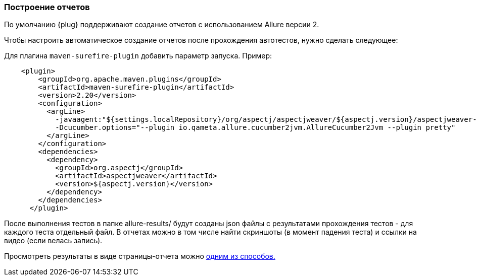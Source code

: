 === Построение отчетов

По умолчанию {plug} поддерживают создание отчетов с использованием Allure версии 2.

Чтобы настроить автоматическое создание отчетов после прохождения автотестов, нужно сделать следующее:

Для плагина `maven-surefire-plugin` добавить параметр запуска. Пример:

[source,]
----
    <plugin>
        <groupId>org.apache.maven.plugins</groupId>
        <artifactId>maven-surefire-plugin</artifactId>
        <version>2.20</version>
        <configuration>
          <argLine>
            -javaagent:"${settings.localRepository}/org/aspectj/aspectjweaver/${aspectj.version}/aspectjweaver-${aspectj.version}.jar"
            -Dcucumber.options="--plugin io.qameta.allure.cucumber2jvm.AllureCucumber2Jvm --plugin pretty"
          </argLine>
        </configuration>
        <dependencies>
          <dependency>
            <groupId>org.aspectj</groupId>
            <artifactId>aspectjweaver</artifactId>
            <version>${aspectj.version}</version>
          </dependency>
        </dependencies>
      </plugin>
----

После выполнения тестов в папке allure-results/ будут созданы json файлы с результатами прохождения тестов - для каждого теста отдельный файл. В отчетах можно в том числе найти скриншоты (в момент падения теста) и ссылки на видео (если велась запись).

Просмотреть результаты в виде страницы-отчета можно link:https://docs.qameta.io/allure/#_reporting[одним из способов.]
